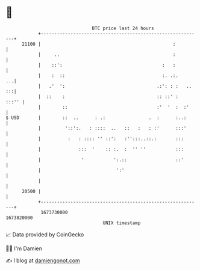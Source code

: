 * 👋

#+begin_example
                                   BTC price last 24 hours                    
               +------------------------------------------------------------+ 
         21100 |                                                 :          | 
               |     ..                                          :          | 
               |    ::':                                     :   :          | 
               |    :  ::                                    :. .:.      ...| 
               |   .'  ':                                  .:': : :   .. :::| 
               |  ::    :                                  :: ::' :   :::'' | 
               |        ::                                 :'  '  :  :'     | 
   $ USD       |        ::  ..      : .:                .  :      :..:      | 
               |         '::':.   : ::::  ..   ::   :   : :'      :::'      | 
               |          :   : :::: '' ::':   :'':::..::.:       :::       | 
               |              :::  '    :: :.  :  '' ''           :::       | 
               |               '           ':.::                  ::'       | 
               |                            ':'                             | 
               |                                                            | 
         20500 |                                                            | 
               +------------------------------------------------------------+ 
                1673730000                                        1673820000  
                                       UNIX timestamp                         
#+end_example
📈 Data provided by CoinGecko

🧑‍💻 I'm Damien

✍️ I blog at [[https://www.damiengonot.com][damiengonot.com]]
